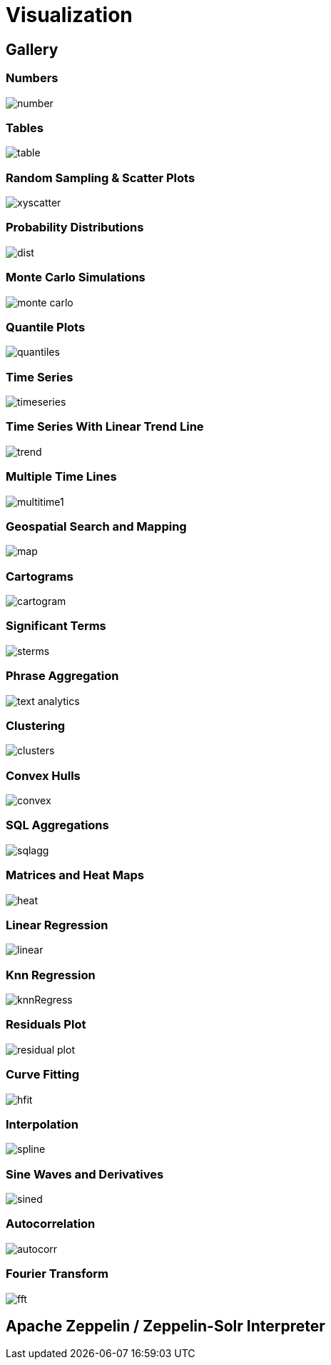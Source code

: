 = Visualization
// Licensed to the Apache Software Foundation (ASF) under one
// or more contributor license agreements.  See the NOTICE file
// distributed with this work for additional information
// regarding copyright ownership.  The ASF licenses this file
// to you under the Apache License, Version 2.0 (the
// "License"); you may not use this file except in compliance
// with the License.  You may obtain a copy of the License at
//
//   http://www.apache.org/licenses/LICENSE-2.0
//
// Unless required by applicable law or agreed to in writing,
// software distributed under the License is distributed on an
// "AS IS" BASIS, WITHOUT WARRANTIES OR CONDITIONS OF ANY
// KIND, either express or implied.  See the License for the
// specific language governing permissions and limitations
// under the License.


== Gallery

=== Numbers

image::images/math-expressions/number.png[]

=== Tables

image::images/math-expressions/table.png[]

=== Random Sampling & Scatter Plots

image::images/math-expressions/xyscatter.png[]

=== Probability Distributions

image::images/math-expressions/dist.png[]

=== Monte Carlo Simulations

image::images/math-expressions/monte-carlo.png[]

=== Quantile Plots

image::images/math-expressions/quantiles.png[]

=== Time Series

image::images/math-expressions/timeseries.png[]

=== Time Series With Linear Trend Line

image::images/math-expressions/trend.png[]

=== Multiple Time Lines

image::images/math-expressions/multitime1.png[]

=== Geospatial Search and Mapping

image::images/math-expressions/map.png[]

=== Cartograms

image::images/math-expressions/cartogram.png[]

=== Significant Terms

image::images/math-expressions/sterms.png[]

=== Phrase Aggregation

image::images/math-expressions/text-analytics.png[]

=== Clustering

image::images/math-expressions/clusters.png[]

=== Convex Hulls

image::images/math-expressions/convex.png[]

=== SQL Aggregations

image::images/math-expressions/sqlagg.png[]

=== Matrices and Heat Maps

image::images/math-expressions/heat.png[]

=== Linear Regression

image::images/math-expressions/linear.png[]

=== Knn Regression

image::images/math-expressions/knnRegress.png[]

=== Residuals Plot

image::images/math-expressions/residual-plot.png[]

=== Curve Fitting

image::images/math-expressions/hfit.png[]

=== Interpolation

image::images/math-expressions/spline.png[]

=== Sine Waves and Derivatives

image::images/math-expressions/sined.png[]

=== Autocorrelation

image::images/math-expressions/autocorr.png[]

=== Fourier Transform

image::images/math-expressions/fft.png[]



== Apache Zeppelin / Zeppelin-Solr Interpreter

